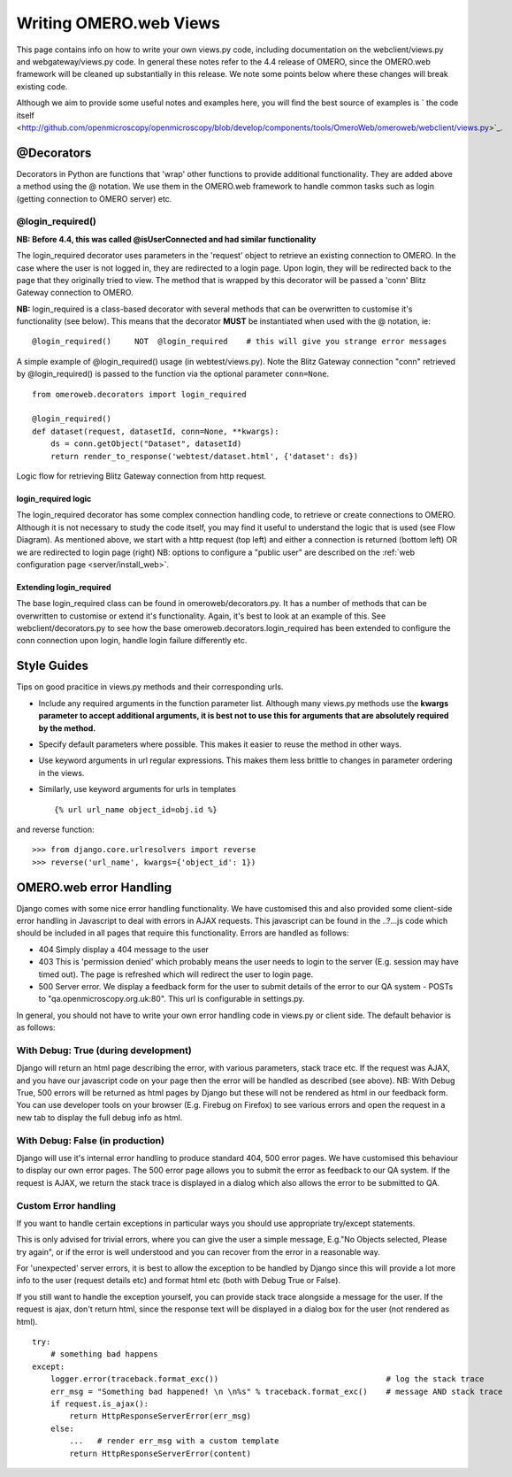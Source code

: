 .. _developers/Omero/Web/WritingViews:

Writing OMERO.web Views
=======================

This page contains info on how to write your own views.py code,
including documentation on the webclient/views.py and
webgateway/views.py code. In general these notes refer to the 4.4
release of OMERO, since the OMERO.web framework will be cleaned up
substantially in this release. We note some points below where these
changes will break existing code.

Although we aim to provide some useful notes and examples here, you will
find the best source of examples is ` the code
itself <http://github.com/openmicroscopy/openmicroscopy/blob/develop/components/tools/OmeroWeb/omeroweb/webclient/views.py>`_.

@Decorators
-----------

Decorators in Python are functions that 'wrap' other functions to
provide additional functionality. They are added above a method using
the @ notation. We use them in the OMERO.web framework to handle common
tasks such as login (getting connection to OMERO server) etc.

@login\_required()
~~~~~~~~~~~~~~~~~~

**NB: Before 4.4, this was called @isUserConnected and had similar
functionality**

The login\_required decorator uses parameters in the 'request' object to
retrieve an existing connection to OMERO. In the case where the user is
not logged in, they are redirected to a login page. Upon login, they
will be redirected back to the page that they originally tried to view.
The method that is wrapped by this decorator will be passed a 'conn'
Blitz Gateway connection to OMERO.

**NB:** login\_required is a class-based decorator with several methods
that can be overwritten to customise it's functionality (see below).
This means that the decorator **MUST** be instantiated when used with
the @ notation, ie:

::

    @login_required()     NOT  @login_required    # this will give you strange error messages

A simple example of @login\_required() usage (in webtest/views.py). Note
the Blitz Gateway connection "conn" retrieved by @login\_required() is
passed to the function via the optional parameter ``conn=None``.

::

    from omeroweb.decorators import login_required

    @login_required()
    def dataset(request, datasetId, conn=None, **kwargs):
        ds = conn.getObject("Dataset", datasetId)
        return render_to_response('webtest/dataset.html', {'dataset': ds})

.. figure:: ../../../images/web-get-blitz-connection-flow.png
  :align: center
  :alt: Blitz Connection Flow

  Logic flow for retrieving Blitz Gateway connection from http request.

login\_required logic
^^^^^^^^^^^^^^^^^^^^^

The login\_required decorator has some complex connection handling code,
to retrieve or create connections to OMERO. Although it is not necessary
to study the code itself, you may find it useful to understand the logic
that is used (see Flow Diagram). As mentioned above, we start with a
http request (top left) and either a connection is returned (bottom
left) OR we are redirected to login page (right) NB: options to
configure a "public user" are described on the :ref:`web configuration
page <server/install_web>`.

Extending login\_required
^^^^^^^^^^^^^^^^^^^^^^^^^

The base login\_required class can be found in omeroweb/decorators.py.
It has a number of methods that can be overwritten to customise or
extend it's functionality. Again, it's best to look at an example of
this. See webclient/decorators.py to see how the base
omeroweb.decorators.login\_required has been extended to configure the
conn connection upon login, handle login failure differently etc.

Style Guides
------------

Tips on good pracitice in views.py methods and their corresponding urls.

-  Include any required arguments in the function parameter list.
   Although many views.py methods use the **kwargs parameter to accept
   additional arguments, it is best not to use this for arguments that
   are absolutely required by the method.**
-  Specify default parameters where possible. This makes it easier to
   reuse the method in other ways.
-  Use keyword arguments in url regular expressions. This makes them
   less brittle to changes in parameter ordering in the views.
-  Similarly, use keyword arguments for urls in templates

   ::

       {% url url_name object_id=obj.id %}

and reverse function:

::

    >>> from django.core.urlresolvers import reverse
    >>> reverse('url_name', kwargs={'object_id': 1})

OMERO.web error Handling
------------------------

Django comes with some nice error handling functionality. We have
customised this and also provided some client-side error handling in
Javascript to deal with errors in AJAX requests. This javascript can be
found in the ..?...js code which should be included in all pages that
require this functionality. Errors are handled as follows:

-  404 Simply display a 404 message to the user
-  403 This is 'permission denied' which probably means the user needs
   to login to the server (E.g. session may have timed out). The page is
   refreshed which will redirect the user to login page.
-  500 Server error. We display a feedback form for the user to submit
   details of the error to our QA system - POSTs to
   "qa.openmicroscopy.org.uk:80". This url is configurable in
   settings.py.

In general, you should not have to write your own error handling code in
views.py or client side. The default behavior is as follows:

With Debug: True (during development)
~~~~~~~~~~~~~~~~~~~~~~~~~~~~~~~~~~~~~

Django will return an html page describing the error, with various
parameters, stack trace etc. If the request was AJAX, and you have our
javascript code on your page then the error will be handled as described
(see above). NB: With Debug True, 500 errors will be returned as html
pages by Django but these will not be rendered as html in our feedback
form. You can use developer tools on your browser (E.g. Firebug on
Firefox) to see various errors and open the request in a new tab to
display the full debug info as html.

With Debug: False (in production)
~~~~~~~~~~~~~~~~~~~~~~~~~~~~~~~~~

Django will use it's internal error handling to produce standard 404,
500 error pages. We have customised this behaviour to display our own
error pages. The 500 error page allows you to submit the error as
feedback to our QA system. If the request is AJAX, we return the stack
trace is displayed in a dialog which also allows the error to be
submitted to QA.

Custom Error handling
~~~~~~~~~~~~~~~~~~~~~

If you want to handle certain exceptions in particular ways you should
use appropriate try/except statements.

This is only advised for trivial errors, where you can give the user a
simple message, E.g."No Objects selected, Please try again", or if the
error is well understood and you can recover from the error in a
reasonable way.

For 'unexpected' server errors, it is best to allow the exception to be
handled by Django since this will provide a lot more info to the user
(request details etc) and format html etc (both with Debug True or
False).

If you still want to handle the exception yourself, you can provide
stack trace alongside a message for the user. If the request is ajax,
don't return html, since the response text will be displayed in a dialog
box for the user (not rendered as html).

::

    try:
        # something bad happens
    except:
        logger.error(traceback.format_exc())                                    # log the stack trace
        err_msg = "Something bad happened! \n \n%s" % traceback.format_exc()    # message AND stack trace
        if request.is_ajax():
            return HttpResponseServerError(err_msg)
        else:
            ...   # render err_msg with a custom template
            return HttpResponseServerError(content)
